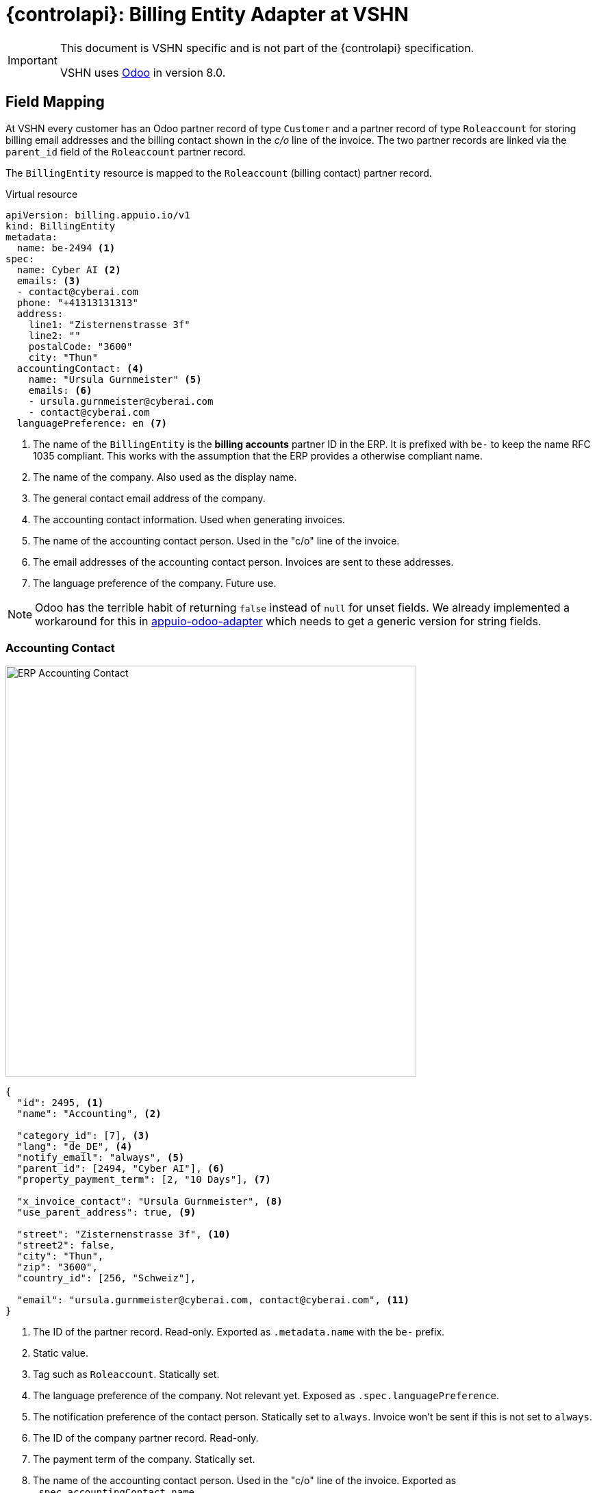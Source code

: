 = {controlapi}: Billing Entity Adapter at VSHN

[IMPORTANT]
====
This document is VSHN specific and is not part of the {controlapi} specification.

VSHN uses https://www.odoo.com/[Odoo] in version 8.0.
====

== Field Mapping

At VSHN every customer has an Odoo partner record of type `Customer` and a partner record of type `Roleaccount` for storing billing email addresses and the billing contact shown in the _c/o_ line of the invoice.
The two partner records are linked via the `parent_id` field of the `Roleaccount` partner record.

The `BillingEntity` resource is mapped to the `Roleaccount` (billing contact) partner record.

.Virtual resource
[source,yaml]
----
apiVersion: billing.appuio.io/v1
kind: BillingEntity
metadata:
  name: be-2494 <1>
spec:
  name: Cyber AI <2>
  emails: <3>
  - contact@cyberai.com
  phone: "+41313131313"
  address:
    line1: "Zisternenstrasse 3f"
    line2: ""
    postalCode: "3600"
    city: "Thun"
  accountingContact: <4>
    name: "Ursula Gurnmeister" <5>
    emails: <6>
    - ursula.gurnmeister@cyberai.com
    - contact@cyberai.com
  languagePreference: en <7>
----
<1> The name of the `BillingEntity` is the **billing accounts** partner ID in the ERP.
It is prefixed with `be-` to keep the name RFC 1035 compliant.
This works with the assumption that the ERP provides a otherwise compliant name.
<2> The name of the company.
Also used as the display name.
<3> The general contact email address of the company.
<4> The accounting contact information.
Used when generating invoices.
<5> The name of the accounting contact person.
Used in the "c/o" line of the invoice.
<6> The email addresses of the accounting contact person.
Invoices are sent to these addresses.
<7> The language preference of the company.
Future use.

[NOTE]
Odoo has the terrible habit of returning `false` instead of `null` for unset fields.
We already implemented a workaround for this in https://github.com/vshn/appuio-odoo-adapter/blob/master/odoo/model/odoo_composite_id.go[appuio-odoo-adapter] which needs to get a generic version for string fields.

=== Accounting Contact

image::odoo-vshn/customer-accounting-contact.png[ERP Accounting Contact,600]

[source,json]
----
{
  "id": 2495, <1>
  "name": "Accounting", <2>

  "category_id": [7], <3>
  "lang": "de_DE", <4>
  "notify_email": "always", <5>
  "parent_id": [2494, "Cyber AI"], <6>
  "property_payment_term": [2, "10 Days"], <7>

  "x_invoice_contact": "Ursula Gurnmeister", <8>
  "use_parent_address": true, <9>

  "street": "Zisternenstrasse 3f", <10>
  "street2": false,
  "city": "Thun",
  "zip": "3600",
  "country_id": [256, "Schweiz"],

  "email": "ursula.gurnmeister@cyberai.com, contact@cyberai.com", <11>
}
----
<1> The ID of the partner record.
Read-only.
Exported as `.metadata.name` with the `be-` prefix.
<2> Static value.
<3> Tag such as `Roleaccount`.
Statically set.
<4> The language preference of the company.
Not relevant yet.
Exposed as `.spec.languagePreference`.
<5> The notification preference of the contact person.
Statically set to `always`.
Invoice won't be sent if this is not set to `always`.
<6> The ID of the company partner record.
Read-only.
<7> The payment term of the company.
Statically set.
<8> The name of the accounting contact person.
Used in the "c/o" line of the invoice.
Exported as `.spec.accountingContact.name`.
<9> Use the address of the company partner record.
Statically set to `true`.
<10> The address of the company partner record.
Read-only and set from the company partner record.
<11> The email addresses of the accounting contact person.
Invoices are sent to these addresses.
Exposed as `.spec.accountingContact.emails`.

=== Company Contact

image::odoo-vshn/customer.png[ERP Company Contact,600]

[source,json]
----
{
  "id": 2494, <1>
  "name": "Cyber AI", <2>

  "category_id": [1], <3>
  "lang": "de_DE", <4>
  "notify_email": "none", <5>
  "parent_id": false, <6>
  "property_payment_term": [2, "10 Days"], <7>

  "street": "Zisternenstrasse 3f", <8>
  "street2": false, <9>
  "city": "Thun", <10>
  "zip": "3600", <11>
  "country_id": [256, "Schweiz"], <12>
  "email": "contact@cyberai.com", <13>
  "phone": false, <14>
}
----
<1> The ID of the partner record.
Read-only.
Found by the `parent_id` of the `Roleaccount` partner record.
<2> The name of the company.
Exported as `.spec.name`.
<3> Tag such as `Customer`.
Statically set.
<4> The language preference of the company.
Not relevant yet.
Exposed as `.spec.languagePreference`.
<5> The notification preference of the contact person.
Statically set to `none`.
<6> The ID of the parent partner record.
Read-only.
Unset for the company partner record.
<7> The payment term of the company.
Statically set.
<8> The address line 1 of the company.
Exposed as `.spec.address.line1`.
<9> The address line 2 of the company.
Exposed as `.spec.address.line2`.
<10> The city of the company.
Exposed as `.spec.address.city`.
<11> The postal code of the company.
Exposed as `.spec.address.postalCode`.
<12> The country of the company.
Most likely statically set to Switzerland.
<13> The general contact address of the company.
Exported as `.spec.emails`.
<14> The phone number of the company.
Exported as `.spec.phone`.

== Record Handling

There are two records in the ERP that are relevant for the `BillingEntity` resource.
They can't be updated in the same request, so the adapter has to handle the update process in two steps.

Creation should be able to handle a failure in the second step without polluting the ERP with orphaned records.

Odoo allows to add custom fields to partner records which can be used to mark records as created by the adapter or might allow to store a transaction ID/ resourceVersion from K8s.

=== Get Billing Entity

. Load the `Roleaccount` partner record by the name of the `BillingEntity` resource
. Load the `Customer` partner record by the `parent_id` of the `Roleaccount` partner record

=== Create Billing Entity

. Create Company Partner Record
.. Tag as coming from the `BillingEntity` resource
.. Tag as in creation process (category or custom field e.g. `x_transaction_id`)
. Remember the ID of the company partner record
. Create Roleaccount Partner Record
.. Link to the company partner record
.. Tag as coming from the `BillingEntity` resource
.. Remove the in creation process tag from the company partner record
. Return the `BillingEntity` resource with the ID of the Roleaccount partner record

=== Update Billing Entity

. Update the Roleaccount Partner Record
. Update the Company Partner Record

